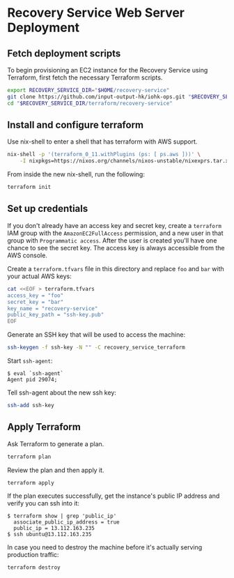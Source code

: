 * Recovery Service Web Server Deployment
** Fetch deployment scripts

   To begin provisioning an EC2 instance for the Recovery Service
   using Terraform, first fetch the necessary Terraform scripts.

   #+BEGIN_SRC sh
     export RECOVERY_SERVICE_DIR="$HOME/recovery-service"
     git clone https://github.com/input-output-hk/iohk-ops.git "$RECOVERY_SERVICE_DIR"
     cd "$RECOVERY_SERVICE_DIR/terraform/recovery-service"
   #+END_SRC

** Install and configure terraform

   Use nix-shell to enter a shell that has terraform with AWS support.
  
   #+BEGIN_SRC sh
     nix-shell -p '(terraform_0_11.withPlugins (ps: [ ps.aws ]))' \
         -I nixpkgs=https://nixos.org/channels/nixos-unstable/nixexprs.tar.xz
   #+END_SRC

   From inside the new nix-shell, run the following:

   #+BEGIN_SRC sh
     terraform init
   #+END_SRC

** Set up credentials

   If you don't already have an access key and secret key, create a
   =terraform= IAM group with the =AmazonEC2FullAccess= permission,
   and a new user in that group with =Programmatic access=. After the
   user is created you'll have one chance to see the secret key. The
   access key is always accessible from the AWS console.

   Create a =terraform.tfvars= file in this directory and replace =foo=
   and =bar= with your actual AWS keys:

   #+BEGIN_SRC sh
     cat <<EOF > terraform.tfvars
     access_key = "foo"
     secret_key = "bar"
     key_name = "recovery-service"
     public_key_path = "ssh-key.pub"
     EOF
   #+END_SRC

   Generate an SSH key that will be used to access the machine:

   #+BEGIN_SRC sh
     ssh-keygen -f ssh-key -N "" -C recovery_service_terraform
   #+END_SRC

   Start =ssh-agent=:

   #+BEGIN_EXAMPLE
     $ eval `ssh-agent`
     Agent pid 29074;
   #+END_EXAMPLE

   Tell ssh-agent about the new ssh key:

   #+BEGIN_SRC sh
     ssh-add ssh-key
   #+END_SRC

** Apply Terraform

   Ask Terraform to generate a plan.

   #+BEGIN_SRC sh
     terraform plan
   #+END_SRC

   Review the plan and then apply it.

   #+BEGIN_SRC sh
     terraform apply
   #+END_SRC

   If the plan executes successfully, get the instance's public IP
   address and verify you can ssh into it:

   #+BEGIN_EXAMPLE
     $ terraform show | grep 'public_ip'
       associate_public_ip_address = true
       public_ip = 13.112.163.235
     $ ssh ubuntu@13.112.163.235
   #+END_EXAMPLE

   In case you need to destroy the machine before it's actually serving
   production traffic:

   #+BEGIN_SRC sh
     terraform destroy
   #+END_SRC

